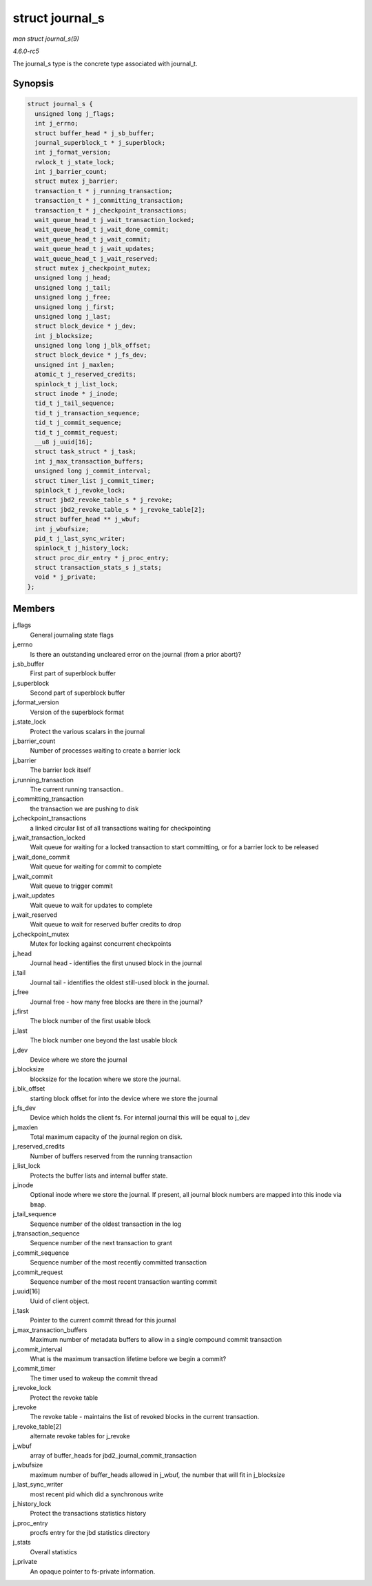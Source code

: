 .. -*- coding: utf-8; mode: rst -*-

.. _API-struct-journal-s:

================
struct journal_s
================

*man struct journal_s(9)*

*4.6.0-rc5*

The journal_s type is the concrete type associated with journal_t.


Synopsis
========

.. code-block:: c

    struct journal_s {
      unsigned long j_flags;
      int j_errno;
      struct buffer_head * j_sb_buffer;
      journal_superblock_t * j_superblock;
      int j_format_version;
      rwlock_t j_state_lock;
      int j_barrier_count;
      struct mutex j_barrier;
      transaction_t * j_running_transaction;
      transaction_t * j_committing_transaction;
      transaction_t * j_checkpoint_transactions;
      wait_queue_head_t j_wait_transaction_locked;
      wait_queue_head_t j_wait_done_commit;
      wait_queue_head_t j_wait_commit;
      wait_queue_head_t j_wait_updates;
      wait_queue_head_t j_wait_reserved;
      struct mutex j_checkpoint_mutex;
      unsigned long j_head;
      unsigned long j_tail;
      unsigned long j_free;
      unsigned long j_first;
      unsigned long j_last;
      struct block_device * j_dev;
      int j_blocksize;
      unsigned long long j_blk_offset;
      struct block_device * j_fs_dev;
      unsigned int j_maxlen;
      atomic_t j_reserved_credits;
      spinlock_t j_list_lock;
      struct inode * j_inode;
      tid_t j_tail_sequence;
      tid_t j_transaction_sequence;
      tid_t j_commit_sequence;
      tid_t j_commit_request;
      __u8 j_uuid[16];
      struct task_struct * j_task;
      int j_max_transaction_buffers;
      unsigned long j_commit_interval;
      struct timer_list j_commit_timer;
      spinlock_t j_revoke_lock;
      struct jbd2_revoke_table_s * j_revoke;
      struct jbd2_revoke_table_s * j_revoke_table[2];
      struct buffer_head ** j_wbuf;
      int j_wbufsize;
      pid_t j_last_sync_writer;
      spinlock_t j_history_lock;
      struct proc_dir_entry * j_proc_entry;
      struct transaction_stats_s j_stats;
      void * j_private;
    };


Members
=======

j_flags
    General journaling state flags

j_errno
    Is there an outstanding uncleared error on the journal (from a prior
    abort)?

j_sb_buffer
    First part of superblock buffer

j_superblock
    Second part of superblock buffer

j_format_version
    Version of the superblock format

j_state_lock
    Protect the various scalars in the journal

j_barrier_count
    Number of processes waiting to create a barrier lock

j_barrier
    The barrier lock itself

j_running_transaction
    The current running transaction..

j_committing_transaction
    the transaction we are pushing to disk

j_checkpoint_transactions
    a linked circular list of all transactions waiting for checkpointing

j_wait_transaction_locked
    Wait queue for waiting for a locked transaction to start committing,
    or for a barrier lock to be released

j_wait_done_commit
    Wait queue for waiting for commit to complete

j_wait_commit
    Wait queue to trigger commit

j_wait_updates
    Wait queue to wait for updates to complete

j_wait_reserved
    Wait queue to wait for reserved buffer credits to drop

j_checkpoint_mutex
    Mutex for locking against concurrent checkpoints

j_head
    Journal head - identifies the first unused block in the journal

j_tail
    Journal tail - identifies the oldest still-used block in the
    journal.

j_free
    Journal free - how many free blocks are there in the journal?

j_first
    The block number of the first usable block

j_last
    The block number one beyond the last usable block

j_dev
    Device where we store the journal

j_blocksize
    blocksize for the location where we store the journal.

j_blk_offset
    starting block offset for into the device where we store the journal

j_fs_dev
    Device which holds the client fs. For internal journal this will be
    equal to j_dev

j_maxlen
    Total maximum capacity of the journal region on disk.

j_reserved_credits
    Number of buffers reserved from the running transaction

j_list_lock
    Protects the buffer lists and internal buffer state.

j_inode
    Optional inode where we store the journal. If present, all journal
    block numbers are mapped into this inode via ``bmap``.

j_tail_sequence
    Sequence number of the oldest transaction in the log

j_transaction_sequence
    Sequence number of the next transaction to grant

j_commit_sequence
    Sequence number of the most recently committed transaction

j_commit_request
    Sequence number of the most recent transaction wanting commit

j_uuid[16]
    Uuid of client object.

j_task
    Pointer to the current commit thread for this journal

j_max_transaction_buffers
    Maximum number of metadata buffers to allow in a single compound
    commit transaction

j_commit_interval
    What is the maximum transaction lifetime before we begin a commit?

j_commit_timer
    The timer used to wakeup the commit thread

j_revoke_lock
    Protect the revoke table

j_revoke
    The revoke table - maintains the list of revoked blocks in the
    current transaction.

j_revoke_table[2]
    alternate revoke tables for j_revoke

j_wbuf
    array of buffer_heads for jbd2_journal_commit_transaction

j_wbufsize
    maximum number of buffer_heads allowed in j_wbuf, the number that
    will fit in j_blocksize

j_last_sync_writer
    most recent pid which did a synchronous write

j_history_lock
    Protect the transactions statistics history

j_proc_entry
    procfs entry for the jbd statistics directory

j_stats
    Overall statistics

j_private
    An opaque pointer to fs-private information.


.. ------------------------------------------------------------------------------
.. This file was automatically converted from DocBook-XML with the dbxml
.. library (https://github.com/return42/sphkerneldoc). The origin XML comes
.. from the linux kernel, refer to:
..
.. * https://github.com/torvalds/linux/tree/master/Documentation/DocBook
.. ------------------------------------------------------------------------------

